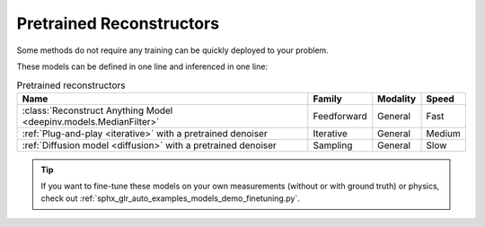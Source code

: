 .. _pretrained-reconstructors:

Pretrained Reconstructors
~~~~~~~~~~~~~~~~~~~~~~~~~

Some methods do not require any training can be quickly deployed to your problem.

.. seealso::

  See the example :ref:`sphx_glr_auto_examples_basics_demo_pretrained_model.py` for how to get started with these models on various problems.

These models can be defined in one line and inferenced in one line:

.. doctest::

  >>> import deepinv as dinv
  >>> x = dinv.utils.load_example("butterfly.png")
  >>> physics = dinv.physics.Downsampling()
  >>> y = physics(x)
  >>> model = dinv.models.ArtifactRemoval(dinv.models.MedianFilter()) # TODO dinv.models.RAM(pretrained=True) # or any of the models listed below
  >>> x_hat = model(y, physics) # Model inference
  >>> dinv.metric.PSNR()(x_hat, x) # TODO CHANGE MEDIANFILTER TO RAM BELOW TOO
  tensor([5.5290])

.. list-table:: Pretrained reconstructors
   :header-rows: 1

   * - **Name**
     - **Family**
     - **Modality**
     - **Speed**
   * - :class:`Reconstruct Anything Model <deepinv.models.MedianFilter>`
     - Feedforward
     - General
     - Fast
   * - :ref:`Plug-and-play <iterative>` with a pretrained denoiser
     - Iterative
     - General
     - Medium
   * - :ref:`Diffusion model <diffusion>` with a pretrained denoiser
     - Sampling
     - General
     - Slow

.. tip::

  If you want to fine-tune these models on your own measurements (without or with ground truth) or physics, check out :ref:`sphx_glr_auto_examples_models_demo_finetuning.py`.

.. seealso::

  See :ref:`pretrained denoisers <pretrained-weights>` for a full list of denoisers that can be plugged into iterative/sampling algorithms.